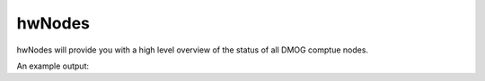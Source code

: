 hwNodes
=======

hwNodes will provide you with a high level overview of the status of all DMOG comptue nodes.

An example output:

.. code-block:: bash
    [gp27@login1 [dmog] scripts]$ hwNodes 
    NODELIST            CPUS S:C:T   MEMORY    ALLOCMEM  FREE_MEM  GRES           GRES_USED      CPUS(A/I/O/T)  CPU_LOAD  STATE       REASON              
    ======================================================================================================================================================
    gpu01               64   2:32:1  256000    0         39990     gpu:2          gpu:0          0/64/0/64      0.00      idle        none                
    gpu02               64   2:32:1  256000    0         142873    gpu:2          gpu:0          0/64/0/64      0.00      idle        none                
    gpu03               64   2:32:1  256000    102400    72185     gpu:2          gpu:1          1/63/0/64      0.68      mixed       none                
    gpu04               64   2:32:1  256000    0         85584     gpu:2          gpu:0          0/64/0/64      0.00      idle        none                
    gpu05               64   2:32:1  256000    0         102740    gpu:2          gpu:0          0/64/0/64      0.00      idle        none                
    node01              64   2:32:1  514048    185168    484965    (null)         gpu:0          64/0/0/64      14.47     allocated   none                
    node02              64   2:32:1  514048    131072    248131    (null)         gpu:0          32/0/32/64     33.00     draining    Kill task failed    
    node03              64   2:32:1  514048    54520     410692    (null)         gpu:0          64/0/0/64      61.06     allocated   none                
    node04              64   2:32:1  514048    59040     302075    (null)         gpu:0          64/0/0/64      52.00     allocated   none                
    node05              64   2:32:1  514048    262144    407828    (null)         gpu:0          64/0/0/64      65.00     allocated   none                

